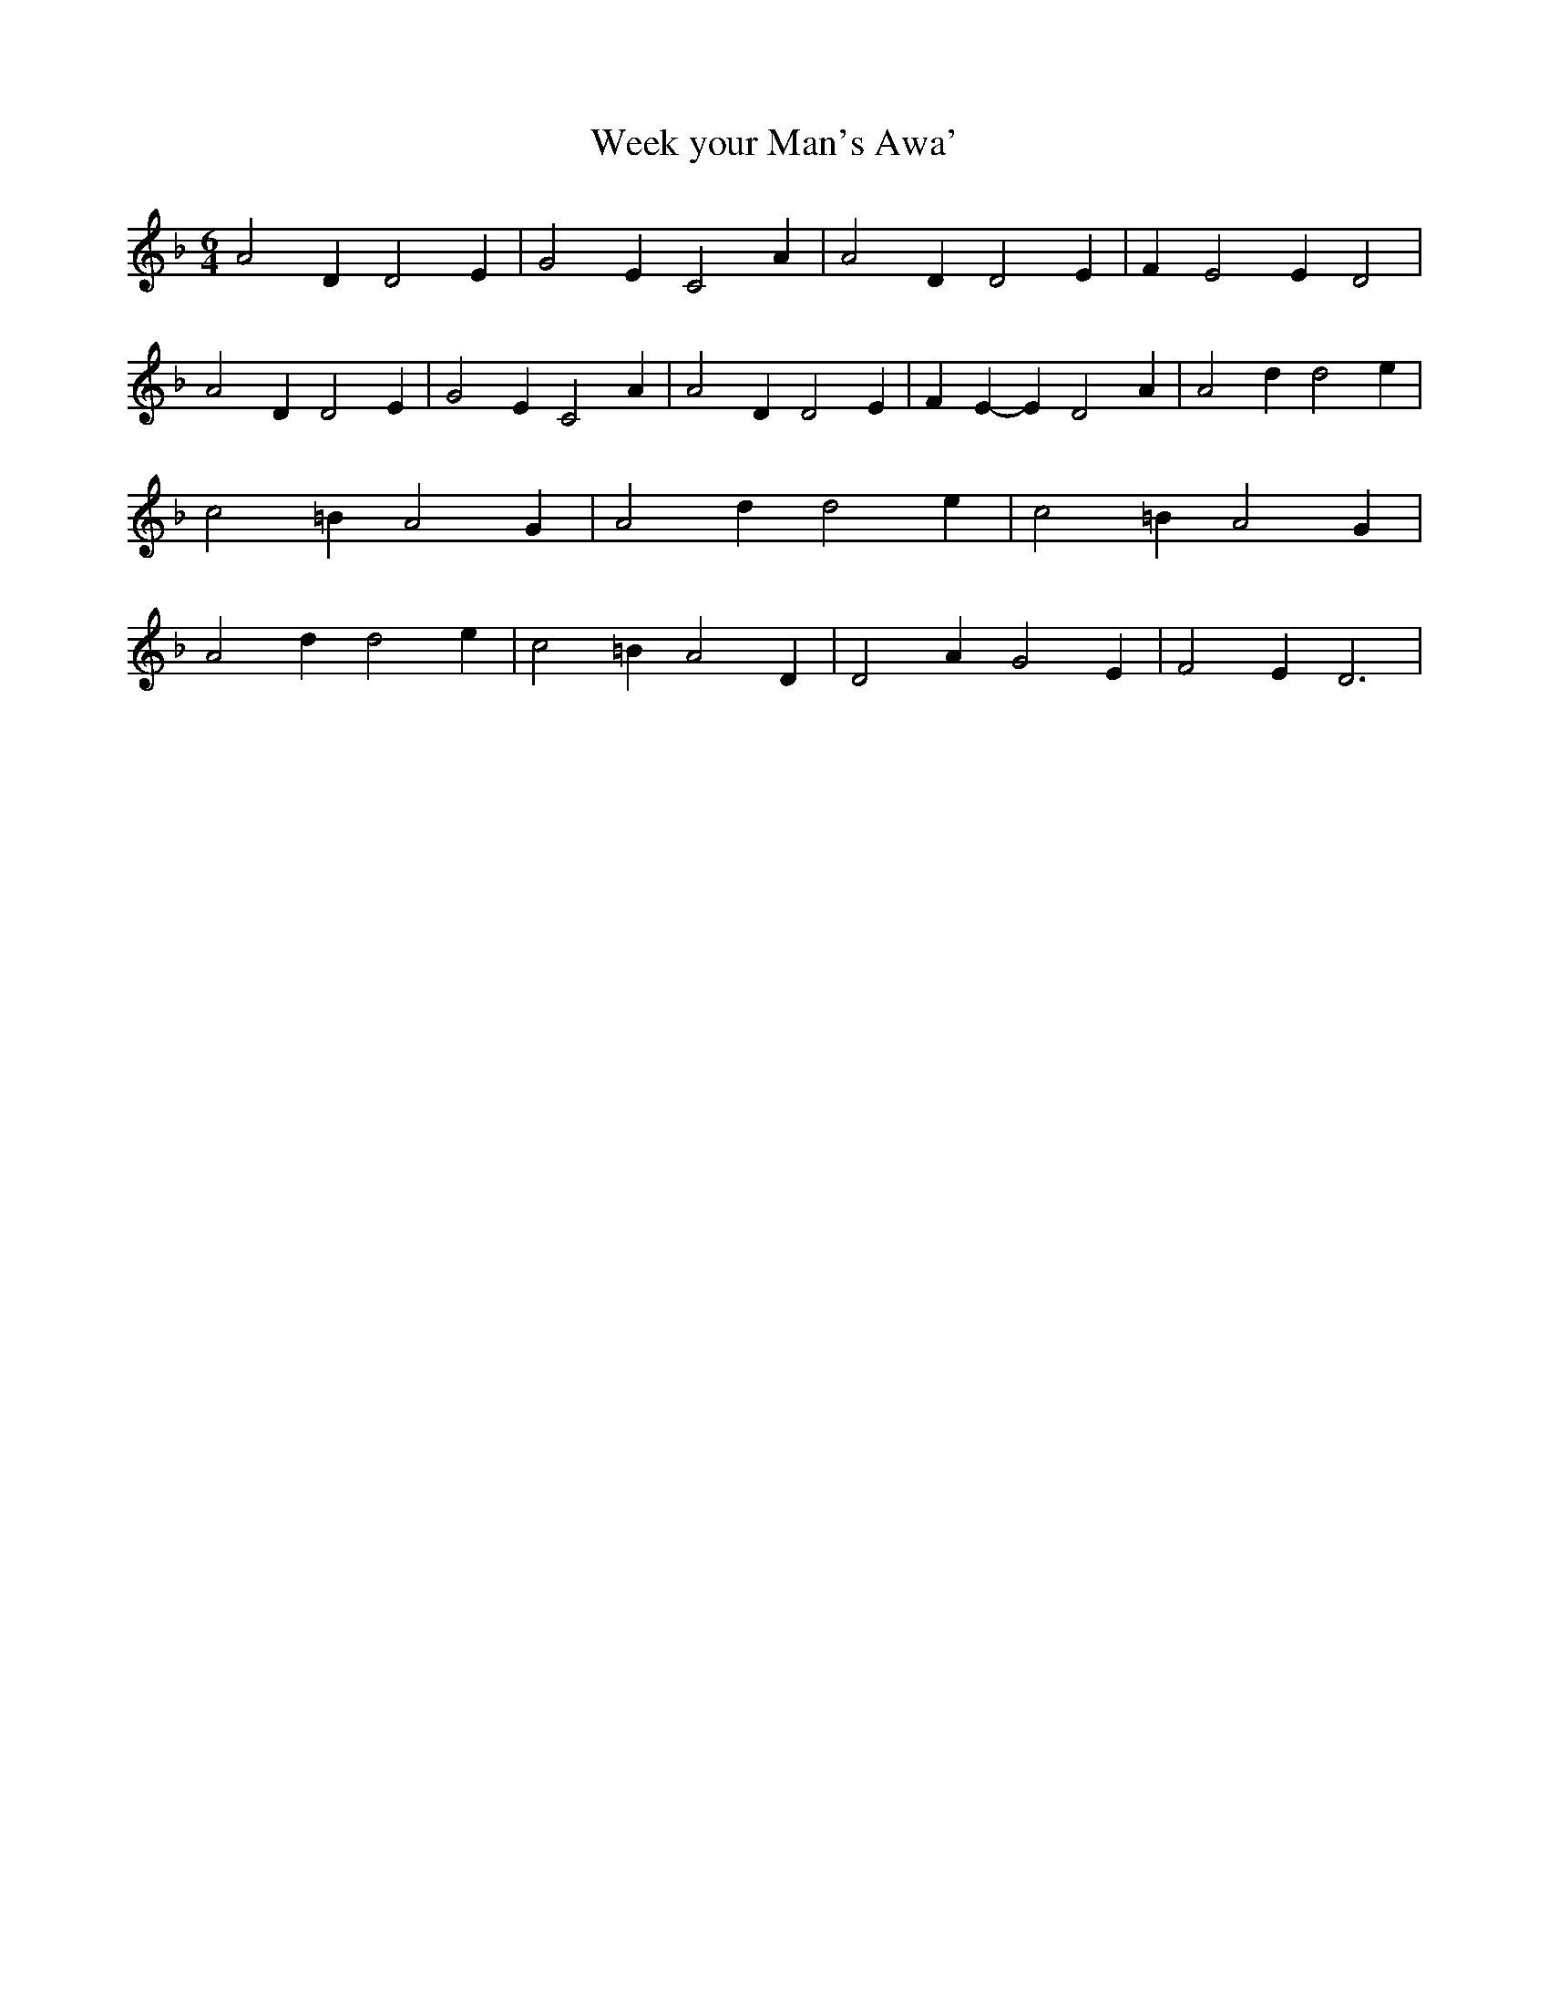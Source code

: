 % Generated more or less automatically by swtoabc by Erich Rickheit KSC
X:1
T:Week your Man's Awa'
M:6/4
L:1/2
K:F
 A D/2 D E/2| G E/2 C A/2| A D/2 D E/2| F/2- E E/2 D| A D/2 D E/2|\
 G E/2 C A/2| A D/2 D E/2| F/2- E/2- E/2 D A/2| A d/2 d e/2| c =B/2 A G/2|\
 A d/2 d e/2| c =B/2 A G/2| A d/2 d e/2| c =B/2 A D/2| D A/2 G E/2|\
 F E/2 D3/2|

